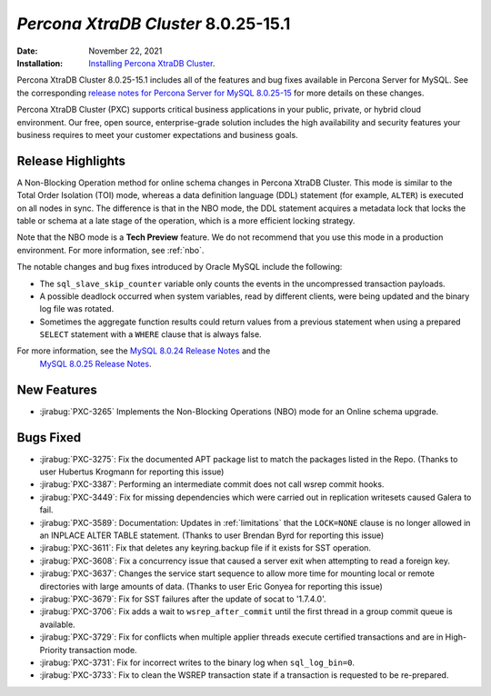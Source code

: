.. _PXC-8.0.25-15.1:

================================================================================
*Percona XtraDB Cluster* 8.0.25-15.1
================================================================================

:Date: November 22, 2021
:Installation: `Installing Percona XtraDB Cluster <https://www.percona.com/doc/percona-xtradb-cluster/8.0/install/index.html>`_.

Percona XtraDB Cluster 8.0.25-15.1 includes all of the features and bug fixes available in Percona Server for MySQL. See the corresponding `release notes for Percona Server for MySQL 8.0.25-15 <https://www.percona.com/doc/percona-server/LATEST/release-notes/Percona-Server-8.0.25-15.html>`__ for more details on these changes.

Percona XtraDB Cluster (PXC) supports critical business applications in your public, private, or hybrid cloud environment. Our free, open source, enterprise-grade solution includes the high availability and security features your business requires to meet your customer expectations and business goals.

Release Highlights
=================================================

A Non-Blocking Operation method for online schema changes in Percona XtraDB Cluster. This mode is similar to the Total Order Isolation (TOI) mode, whereas a data definition language (DDL) statement (for example, ``ALTER``) is executed on all nodes in sync. The difference is that in the NBO mode, the DDL statement acquires a metadata lock that locks the table or schema at a late stage of the operation, which is a more efficient locking strategy.

Note that the NBO mode is a **Tech Preview** feature. We do not recommend that you use this mode in a production environment. For more information, see :ref:`nbo`.

The notable changes and bug fixes introduced by Oracle MySQL include the following:

* The ``sql_slave_skip_counter`` variable only counts the events in the uncompressed transaction payloads.
* A possible deadlock occurred when system variables, read by different clients, were being updated and the binary log file was rotated.
* Sometimes the aggregate function results could return values from a previous statement when using a prepared ``SELECT`` statement with a ``WHERE`` clause that is always false.

For more information, see the `MySQL 8.0.24 Release Notes <https://dev.mysql.com/doc/relnotes/mysql/8.0/en/news-8-0-24.html>`__ and the
 `MySQL 8.0.25 Release Notes <https://dev.mysql.com/doc/relnotes/mysql/8.0/en/news-8-0-25.html>`__.



New Features
=====================================================

* :jirabug:`PXC-3265` Implements the Non-Blocking Operations (NBO) mode for an Online schema upgrade.


Bugs Fixed
=====================================================

* :jirabug:`PXC-3275`: Fix the documented APT package list to match the packages listed in the Repo. (Thanks to user Hubertus Krogmann for reporting this issue)
* :jirabug:`PXC-3387`: Performing an intermediate commit does not call wsrep commit hooks.
* :jirabug:`PXC-3449`: Fix for missing dependencies which were carried out in replication writesets caused Galera to fail.
* :jirabug:`PXC-3589`: Documentation: Updates in :ref:`limitations` that the ``LOCK=NONE`` clause is no longer allowed in an INPLACE ALTER TABLE statement. (Thanks to user Brendan Byrd for reporting this issue)
* :jirabug:`PXC-3611`: Fix that deletes any keyring.backup file if it exists for SST operation.
* :jirabug:`PXC-3608`: Fix a concurrency issue that caused a server exit when attempting to read a foreign key.
* :jirabug:`PXC-3637`: Changes the service start sequence to allow more time for mounting local or remote directories with large amounts of data. (Thanks to user Eric Gonyea for reporting this issue)
* :jirabug:`PXC-3679`: Fix for SST failures after the update of socat to '1.7.4.0'.
* :jirabug:`PXC-3706`: Fix adds a wait to ``wsrep_after_commit`` until the first thread in a group commit queue is available. 
* :jirabug:`PXC-3729`: Fix for conflicts when multiple applier threads execute certified transactions and are in High-Priority transaction mode. 
* :jirabug:`PXC-3731`: Fix for incorrect writes to the binary log when ``sql_log_bin=0``.
* :jirabug:`PXC-3733`: Fix to clean the WSREP transaction state if a transaction is requested to be re-prepared.
